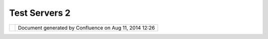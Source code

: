 Test Servers 2
##############

+----------------------+----------------------+----------------------+----------------------+----------------------+
| Data : Test Servers  |
| 2                    |
| This page last       |
| changed on Jul 06,   |
| 2011 by fgdrf.       |
| Server "Capabilities |
| Documents" you can   |
| drag into uDig.      |
|                      |
| | WMS: `jpl          |
| nasa <http://wms.jpl |
| .nasa.gov/wms.cgi?Se |
| rvice=WMS&Version=1. |
| 1.1&Request=GetCapab |
| ilities>`__          |
| |                    |
| WMS:\ `www.geography |
| network.com <http:// |
| www.geographynetwork |
| .com/servlet/com.esr |
| i.wms.Esrimap?Servic |
| eName=GFW_Forest&VER |
| SION=1.0.0&request=c |
| apabilities>`__      |
| |                    |
| WMS:\ `www.lifemappe |
| r.org <http://www.li |
| femapper.org/Service |
| s/WMS/?Service=WMS&V |
| ERSION=1.1.1&request |
| =getcapabilities>`__ |
| |                    |
| WMS:\ `globe.digital |
| earth.gov <http://gl |
| obe.digitalearth.gov |
| /viz-bin/wmt.cgi?VER |
| SION=1.1.0&Request=G |
| etCapabilities>`__   |
| |                    |
| WMS:\ `www.geography |
| network.ca <http://w |
| ww.geographynetwork. |
| ca/wmsconnector/com. |
| esri.wsit.WMSServlet |
| /Geobase_NRN_Newfoun |
| dlandAndLabrador_I_D |
| etail?request=GetCap |
| abilities>`__        |
| |                    |
| WMS:\ `www.demis.nl  |
| <http://www.demis.nl |
| /mapserver/request.a |
| sp?Service=WMS&Versi |
| on=1.1.0&Request=Get |
| Capabilities>`__     |
| |                    |
| WMS:\ `mapserv2.esri |
| n.esa.it <http://map |
| serv2.esrin.esa.it/c |
| ubestor/cubeserv/cub |
| eserv.cgi?VERSION=1. |
| 1.1&REQUEST=GetCapab |
| ilities&SERVICE=WMS> |
| `__                  |
| |                    |
| WMS:\ `terraservice. |
| net <http://terraser |
| vice.net/ogccapabili |
| ties.ashx?version=1. |
| 1.1&request=GetCapab |
| ilties>`__           |
| |                    |
| WMS:\ `vision.edina. |
| ac.uk <http://vision |
| .edina.ac.uk/wmsserv |
| er/servlet/gt2wms?ve |
| rsion=1.1.0&request= |
| getCapabilities>`__  |
| |                    |
| WMS:\ `datamil.udel. |
| edu <http://datamil. |
| udel.edu/servlet/com |
| .esri.wms.Esrimap?se |
| rvicename=DE_census2 |
| k_sf1&VERSION=1.0.0& |
| request=capabilities |
| >`__                 |
| |                    |
| WMS:\ `maps.customwe |
| ather.com <http://ma |
| ps.customweather.com |
| /image?REQUEST=GetCa |
| pabilities&service=W |
| MS>`__               |
| |                    |
| WFS:\ `galdos <http: |
| //wfs.galdosinc.com: |
| 8880/wfs/http?Reques |
| t=GetCapabilities&se |
| rvice=WFS>`__        |
| |                    |
| WFS:\ `gws2 <http:// |
| gws2.pcigeomatics.co |
| m/wfs1.0.0/wfs?servi |
| ce=WFS&request=getca |
| pabilities>`__       |
| |                    |
| WFS:\ `oregonDOT <ht |
| tp://ogc.intergraph. |
| com/OregonDOT_wfs/re |
| quest.asp?VERSION=0. |
| 0.14&request=GetCapa |
| bilities>`__         |
| |                    |
| WFS:\ `geographynetw |
| ork <http://dev.geog |
| raphynetwork.ca/ogcw |
| fs/servlet/com.esri. |
| ogc.wfs.WFSServlet?R |
| equest=GetCapabiliti |
| es>`__               |
|                      |
| | Canada:            |
| |  WMS:\ `air        |
| photos <http://openm |
| aps.gov.bc.ca/mapser |
| ver/aps?service=wms& |
| request=getcapabilit |
| ies&version=1.1.1>`_ |
| _                    |
| `base <http://openma |
| ps.gov.bc.ca/mapserv |
| er/base2?service=wms |
| &request=getcapabili |
| ties&version=1.1.1>` |
| __                   |
| `cadastre <http://op |
| enmaps.gov.bc.ca/map |
| server/cadastre?serv |
| ice=wms&request=getc |
| apabilities&version= |
| 1.1.1>`__            |
| `forestvegetation <h |
| ttp://openmaps.gov.b |
| c.ca/mapserver/fores |
| tvegetation?service= |
| wms&request=getcapab |
| ilities&version=1.1. |
| 1>`__                |
| `images <http://open |
| maps.gov.bc.ca/image |
| s/base.xml?service=w |
| ms&request=getcapabi |
| lities&version=1.1.1 |
| >`__                 |
| `terrestrial         |
| ecology <http://open |
| maps.gov.bc.ca/mapse |
| rver/terrestrial_eco |
| logy?service=wms&req |
| uest=getcapabilities |
| &version=1.1.1>`__   |
| `water               |
| management <http://o |
| penmaps.gov.bc.ca/ma |
| pserver/watermanagem |
| ent?service=wms&requ |
| est=getcapabilities& |
| version=1.1.1>`__    |
| `wild                |
| lifemanagement <http |
| ://openmaps.gov.bc.c |
| a/mapserver/wildlife |
| management?service=w |
| ms&request=getcapabi |
| lities&version=1.1.1 |
| >`__                 |
| |  WMS:\ `Atlas of   |
| Canada <http://atlas |
| .gc.ca/cgi-bin/atlas |
| wms_en?VERSION=1.1.1 |
| &Request=GetCapabili |
| ties&Service=WMS>`__ |
| |  WMS:\ `Demo       |
| Cubwerx <http://demo |
| .cubewerx.com/demo/c |
| ubeserv/cubeserv.cgi |
| ?CONFIG=main&SERVICE |
| =WMS&?VERSION=1.1.1& |
| REQUEST=GetCapabilit |
| ies>`__              |
| |                    |
| WMS:\ `libcwms.gov.b |
| c.ca <http://libcwms |
| .gov.bc.ca/wmsconnec |
| tor/com.esri.wsit.WM |
| SServlet/ogc_layer_s |
| ervice?REQUEST=GetCa |
| pabilities&Service=W |
| MS>`__               |
| |                    |
| WMS:\ `wms.cits.rnca |
| n.gc.ca <http://wms. |
| cits.rncan.gc.ca/cgi |
| -bin/cubeserv.cgi?VE |
| RSION=1.1.0&REQUEST= |
| GetCapabilities>`__  |
| |  WFS:\ `env        |
| dat <http://map.ns.e |
| c.gc.ca/MapServer/ma |
| pserv.exe?map=/mapse |
| rver/services/envdat |
| /config.map&service= |
| WFS&version=1.0.0&re |
| quest=GetCapabilitie |
| s>`__                |
| |                    |
| WFS:\ `emandev.cciw. |
| ca <http://emandev.c |
| ciw.ca/cgi-bin/mapse |
| rver/mapserv.exe?map |
| =/inetpub/wwwroot/em |
| anco/cgi-bin/mapserv |
| er/naturewatch.map&v |
| ersion=1.0.0&service |
| =WFS&request=GetCapa |
| bilities>`__         |
+----------------------+----------------------+----------------------+----------------------+----------------------+

+------------+----------------------------------------------------------+
| |image1|   | Document generated by Confluence on Aug 11, 2014 12:26   |
+------------+----------------------------------------------------------+

.. |image0| image:: images/border/spacer.gif
.. |image1| image:: images/border/spacer.gif
